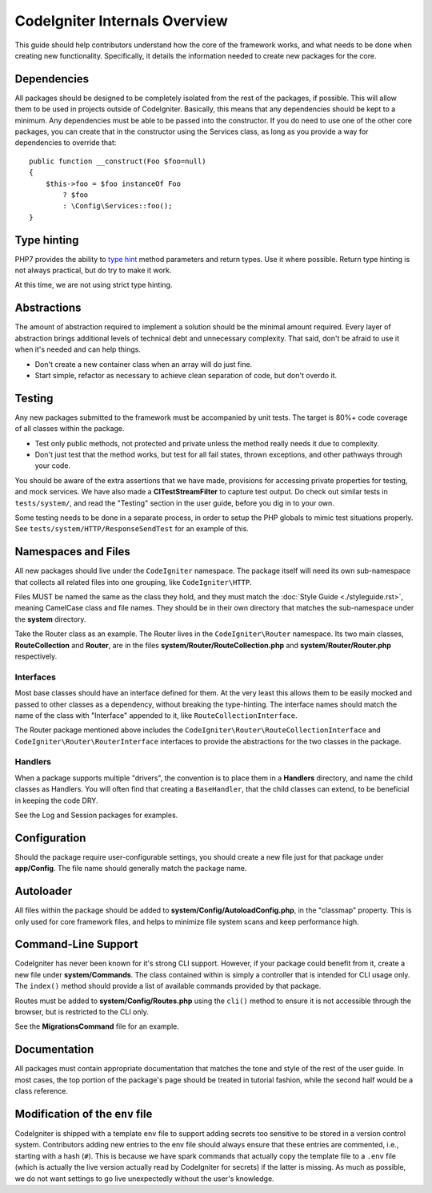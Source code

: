 ##############################
CodeIgniter Internals Overview
##############################

This guide should help contributors understand how the core of the framework works,
and what needs to be done when creating new functionality. Specifically, it
details the information needed to create new packages for the core.

Dependencies
============

All packages should be designed to be completely isolated from the rest of the
packages, if possible. This will allow them to be used in projects outside of CodeIgniter.
Basically, this means that any dependencies should be kept to a minimum.
Any dependencies must be able to be passed into the constructor. If you do need to use one
of the other core packages, you can create that in the constructor using the
Services class, as long as you provide a way for dependencies to override that::

    public function __construct(Foo $foo=null)
    {
        $this->foo = $foo instanceOf Foo
            ? $foo
            : \Config\Services::foo();
    }

Type hinting
============

PHP7 provides the ability to `type hint <http://php.net/manual/en/functions.arguments.php#functions.arguments.type-declaration>`_
method parameters and return types. Use it where possible. Return type hinting
is not always practical, but do try to make it work.

At this time, we are not using strict type hinting.

Abstractions
============

The amount of abstraction required to implement a solution should be the minimal
amount required. Every layer of abstraction brings additional levels of technical
debt and unnecessary complexity. That said, don't be afraid to use it when it's
needed and can help things.

* Don't create a new container class when an array will do just fine.
* Start simple, refactor as necessary to achieve clean separation of code, but don't overdo it.

Testing
=======

Any new packages submitted to the framework must be accompanied by unit tests.
The target is 80%+ code coverage of all classes within the package.

* Test only public methods, not protected and private unless the method really needs it due to complexity.
* Don't just test that the method works, but test for all fail states, thrown exceptions, and other pathways through your code.

You should be aware of the extra assertions that we have made, provisions for
accessing private properties for testing, and mock services.
We have also made a **CITestStreamFilter** to capture test output.
Do check out similar tests in ``tests/system/``, and read the "Testing" section
in the user guide, before you dig in to your own.

Some testing needs to be done in a separate process, in order to setup the
PHP globals to mimic test situations properly. See
``tests/system/HTTP/ResponseSendTest`` for an example of this.

Namespaces and Files
====================

All new packages should live under the ``CodeIgniter`` namespace.
The package itself will need its own sub-namespace
that collects all related files into one grouping, like ``CodeIgniter\HTTP``.

Files MUST be named the same as the class they hold, and they must match the
:doc:`Style Guide <./styleguide.rst>`, meaning CamelCase class and file names.
They should be in their own directory that matches the sub-namespace under the
**system** directory.

Take the Router class as an example. The Router lives in the ``CodeIgniter\Router``
namespace. Its two main classes,
**RouteCollection** and **Router**, are in the files **system/Router/RouteCollection.php** and
**system/Router/Router.php** respectively.

Interfaces
----------

Most base classes should have an interface defined for them.
At the very least this allows them to be easily mocked
and passed to other classes as a dependency, without breaking the type-hinting.
The interface names should match the name of the class with "Interface" appended
to it, like ``RouteCollectionInterface``.

The Router package mentioned above includes the
``CodeIgniter\Router\RouteCollectionInterface`` and ``CodeIgniter\Router\RouterInterface``
interfaces to provide the abstractions for the two classes in the package.

Handlers
--------

When a package supports multiple "drivers", the convention is to place them in
a **Handlers** directory, and name the child classes as Handlers.
You will often find that creating a ``BaseHandler``, that the child classes can
extend, to be beneficial in keeping the code DRY.

See the Log and Session packages for examples.

Configuration
=============

Should the package require user-configurable settings, you should create a new
file just for that package under **app/Config**.
The file name should generally match the package name.

Autoloader
==========

All files within the package should be added to **system/Config/AutoloadConfig.php**,
in the "classmap" property. This is only used for core framework files, and helps
to minimize file system scans and keep performance high.

Command-Line Support
====================

CodeIgniter has never been known for it's strong CLI support. However, if your
package could benefit from it, create a new file under **system/Commands**.
The class contained within is simply a controller that is intended for CLI
usage only. The ``index()`` method should provide a list of available commands
provided by that package.

Routes must be added to **system/Config/Routes.php** using the ``cli()`` method
to ensure it is not accessible through the browser, but is restricted to the CLI only.

See the **MigrationsCommand** file for an example.

Documentation
=============

All packages must contain appropriate documentation that matches the tone and
style of the rest of the user guide. In most cases, the top portion of the package's
page should be treated in tutorial fashion, while the second half would be a class reference.

Modification of the ``env`` file
================================

CodeIgniter is shipped with a template ``env`` file to support adding secrets too sensitive to
be stored in a version control system. Contributors adding new entries to the env file should
always ensure that these entries are commented, i.e., starting with a hash (``#``). This is
because we have spark commands that actually copy the template file to a ``.env`` file (which
is actually the live version actually read by CodeIgniter for secrets) if the latter is missing.
As much as possible, we do not want settings to go live unexpectedly without the user's knowledge.
